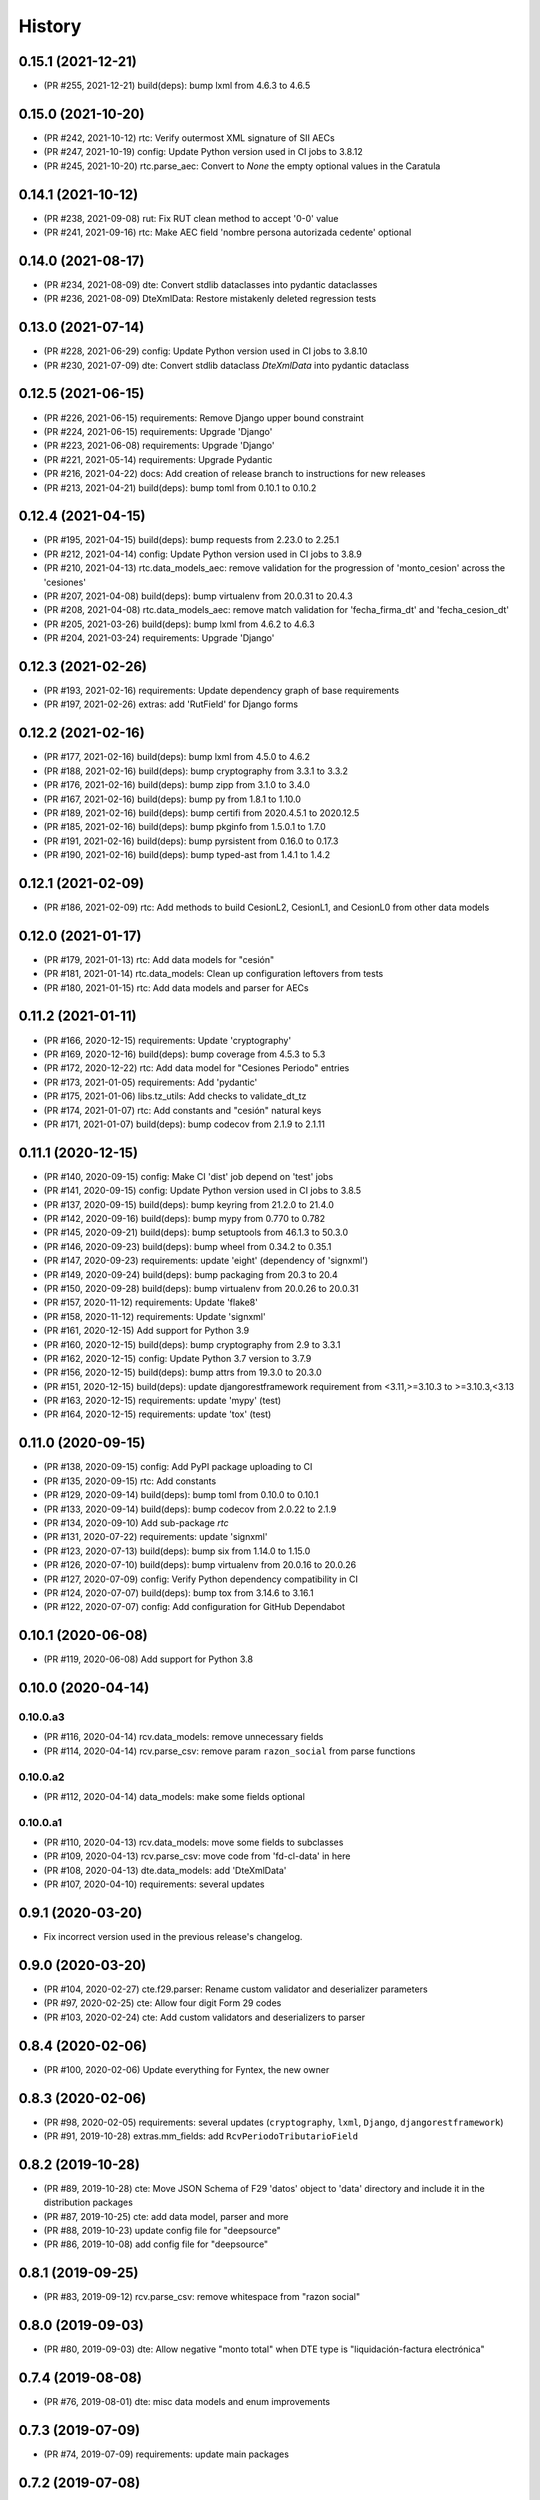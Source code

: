.. :changelog:

History
-------

0.15.1 (2021-12-21)
+++++++++++++++++++++++

* (PR #255, 2021-12-21) build(deps): bump lxml from 4.6.3 to 4.6.5

0.15.0 (2021-10-20)
+++++++++++++++++++++++

* (PR #242, 2021-10-12) rtc: Verify outermost XML signature of SII AECs
* (PR #247, 2021-10-19) config: Update Python version used in CI jobs to 3.8.12
* (PR #245, 2021-10-20) rtc.parse_aec: Convert to `None` the empty optional values in the Caratula

0.14.1 (2021-10-12)
+++++++++++++++++++++++

* (PR #238, 2021-09-08) rut: Fix RUT clean method to accept '0-0' value
* (PR #241, 2021-09-16) rtc: Make AEC field 'nombre persona autorizada cedente' optional

0.14.0 (2021-08-17)
+++++++++++++++++++++++

* (PR #234, 2021-08-09) dte: Convert stdlib dataclasses into pydantic dataclasses
* (PR #236, 2021-08-09) DteXmlData: Restore mistakenly deleted regression tests

0.13.0 (2021-07-14)
+++++++++++++++++++++++

* (PR #228, 2021-06-29) config: Update Python version used in CI jobs to 3.8.10
* (PR #230, 2021-07-09) dte: Convert stdlib dataclass `DteXmlData` into pydantic dataclass

0.12.5 (2021-06-15)
+++++++++++++++++++++++

* (PR #226, 2021-06-15) requirements: Remove Django upper bound constraint
* (PR #224, 2021-06-15) requirements: Upgrade 'Django'
* (PR #223, 2021-06-08) requirements: Upgrade 'Django'
* (PR #221, 2021-05-14) requirements: Upgrade Pydantic
* (PR #216, 2021-04-22) docs: Add creation of release branch to instructions for new releases
* (PR #213, 2021-04-21) build(deps): bump toml from 0.10.1 to 0.10.2

0.12.4 (2021-04-15)
+++++++++++++++++++++++

* (PR #195, 2021-04-15) build(deps): bump requests from 2.23.0 to 2.25.1
* (PR #212, 2021-04-14) config: Update Python version used in CI jobs to 3.8.9
* (PR #210, 2021-04-13) rtc.data_models_aec: remove validation for the progression of
  'monto_cesion' across the 'cesiones'
* (PR #207, 2021-04-08) build(deps): bump virtualenv from 20.0.31 to 20.4.3
* (PR #208, 2021-04-08) rtc.data_models_aec: remove match validation for 'fecha_firma_dt' and
  'fecha_cesion_dt'
* (PR #205, 2021-03-26) build(deps): bump lxml from 4.6.2 to 4.6.3
* (PR #204, 2021-03-24) requirements: Upgrade 'Django'

0.12.3 (2021-02-26)
+++++++++++++++++++++++

* (PR #193, 2021-02-16) requirements: Update dependency graph of base requirements
* (PR #197, 2021-02-26) extras: add 'RutField' for Django forms

0.12.2 (2021-02-16)
+++++++++++++++++++++++

* (PR #177, 2021-02-16) build(deps): bump lxml from 4.5.0 to 4.6.2
* (PR #188, 2021-02-16) build(deps): bump cryptography from 3.3.1 to 3.3.2
* (PR #176, 2021-02-16) build(deps): bump zipp from 3.1.0 to 3.4.0
* (PR #167, 2021-02-16) build(deps): bump py from 1.8.1 to 1.10.0
* (PR #189, 2021-02-16) build(deps): bump certifi from 2020.4.5.1 to 2020.12.5
* (PR #185, 2021-02-16) build(deps): bump pkginfo from 1.5.0.1 to 1.7.0
* (PR #191, 2021-02-16) build(deps): bump pyrsistent from 0.16.0 to 0.17.3
* (PR #190, 2021-02-16) build(deps): bump typed-ast from 1.4.1 to 1.4.2

0.12.1 (2021-02-09)
+++++++++++++++++++++++

* (PR #186, 2021-02-09) rtc: Add methods to build CesionL2, CesionL1, and CesionL0 from other data
  models

0.12.0 (2021-01-17)
+++++++++++++++++++++++

* (PR #179, 2021-01-13) rtc: Add data models for "cesión"
* (PR #181, 2021-01-14) rtc.data_models: Clean up configuration leftovers from tests
* (PR #180, 2021-01-15) rtc: Add data models and parser for AECs

0.11.2 (2021-01-11)
+++++++++++++++++++++++

* (PR #166, 2020-12-15) requirements: Update 'cryptography'
* (PR #169, 2020-12-16) build(deps): bump coverage from 4.5.3 to 5.3
* (PR #172, 2020-12-22) rtc: Add data model for "Cesiones Periodo" entries
* (PR #173, 2021-01-05) requirements: Add 'pydantic'
* (PR #175, 2021-01-06) libs.tz_utils: Add checks to validate_dt_tz
* (PR #174, 2021-01-07) rtc: Add constants and "cesión" natural keys
* (PR #171, 2021-01-07) build(deps): bump codecov from 2.1.9 to 2.1.11

0.11.1 (2020-12-15)
+++++++++++++++++++++++

* (PR #140, 2020-09-15) config: Make CI 'dist' job depend on 'test' jobs
* (PR #141, 2020-09-15) config: Update Python version used in CI jobs to 3.8.5
* (PR #137, 2020-09-15) build(deps): bump keyring from 21.2.0 to 21.4.0
* (PR #142, 2020-09-16) build(deps): bump mypy from 0.770 to 0.782
* (PR #145, 2020-09-21) build(deps): bump setuptools from 46.1.3 to 50.3.0
* (PR #146, 2020-09-23) build(deps): bump wheel from 0.34.2 to 0.35.1
* (PR #147, 2020-09-23) requirements: update 'eight' (dependency of 'signxml')
* (PR #149, 2020-09-24) build(deps): bump packaging from 20.3 to 20.4
* (PR #150, 2020-09-28) build(deps): bump virtualenv from 20.0.26 to 20.0.31
* (PR #157, 2020-11-12) requirements: Update 'flake8'
* (PR #158, 2020-11-12) requirements: Update 'signxml'
* (PR #161, 2020-12-15) Add support for Python 3.9
* (PR #160, 2020-12-15) build(deps): bump cryptography from 2.9 to 3.3.1
* (PR #162, 2020-12-15) config: Update Python 3.7 version to 3.7.9
* (PR #156, 2020-12-15) build(deps): bump attrs from 19.3.0 to 20.3.0
* (PR #151, 2020-12-15) build(deps): update djangorestframework requirement
  from <3.11,>=3.10.3 to >=3.10.3,<3.13
* (PR #163, 2020-12-15) requirements: update 'mypy' (test)
* (PR #164, 2020-12-15) requirements: update 'tox' (test)

0.11.0 (2020-09-15)
+++++++++++++++++++++++

* (PR #138, 2020-09-15) config: Add PyPI package uploading to CI
* (PR #135, 2020-09-15) rtc: Add constants
* (PR #129, 2020-09-14) build(deps): bump toml from 0.10.0 to 0.10.1
* (PR #133, 2020-09-14) build(deps): bump codecov from 2.0.22 to 2.1.9
* (PR #134, 2020-09-10) Add sub-package `rtc`
* (PR #131, 2020-07-22) requirements: update 'signxml'
* (PR #123, 2020-07-13) build(deps): bump six from 1.14.0 to 1.15.0
* (PR #126, 2020-07-10) build(deps): bump virtualenv from 20.0.16 to 20.0.26
* (PR #127, 2020-07-09) config: Verify Python dependency compatibility in CI
* (PR #124, 2020-07-07) build(deps): bump tox from 3.14.6 to 3.16.1
* (PR #122, 2020-07-07) config: Add configuration for GitHub Dependabot

0.10.1 (2020-06-08)
+++++++++++++++++++++++

* (PR #119, 2020-06-08) Add support for Python 3.8

0.10.0 (2020-04-14)
+++++++++++++++++++++++

0.10.0.a3
~~~~~~~~~~~~~~~~~~~~~~

* (PR #116, 2020-04-14) rcv.data_models: remove unnecessary fields
* (PR #114, 2020-04-14) rcv.parse_csv: remove param ``razon_social`` from parse functions

0.10.0.a2
~~~~~~~~~~~~~~~~~~~~~~

* (PR #112, 2020-04-14) data_models: make some fields optional

0.10.0.a1
~~~~~~~~~~~~~~~~~~~~~~

* (PR #110, 2020-04-13) rcv.data_models: move some fields to subclasses
* (PR #109, 2020-04-13) rcv.parse_csv: move code from 'fd-cl-data' in here
* (PR #108, 2020-04-13) dte.data_models: add 'DteXmlData'
* (PR #107, 2020-04-10) requirements: several updates

0.9.1 (2020-03-20)
+++++++++++++++++++++++

* Fix incorrect version used in the previous release's changelog.

0.9.0 (2020-03-20)
+++++++++++++++++++++++

* (PR #104, 2020-02-27) cte.f29.parser: Rename custom validator and deserializer parameters
* (PR #97, 2020-02-25) cte: Allow four digit Form 29 codes
* (PR #103, 2020-02-24) cte: Add custom validators and deserializers to parser

0.8.4 (2020-02-06)
+++++++++++++++++++++++

* (PR #100, 2020-02-06) Update everything for Fyntex, the new owner

0.8.3 (2020-02-06)
+++++++++++++++++++++++

* (PR #98, 2020-02-05) requirements: several updates (``cryptography``,
  ``lxml``, ``Django``, ``djangorestframework``)
* (PR #91, 2019-10-28) extras.mm_fields: add ``RcvPeriodoTributarioField``

0.8.2 (2019-10-28)
+++++++++++++++++++++++

* (PR #89, 2019-10-28) cte: Move JSON Schema of F29 'datos' object to 'data'
  directory and include it in the distribution packages
* (PR #87, 2019-10-25) cte: add data model, parser and more
* (PR #88, 2019-10-23) update config file for "deepsource"
* (PR #86, 2019-10-08) add config file for "deepsource"

0.8.1 (2019-09-25)
+++++++++++++++++++++++

* (PR #83, 2019-09-12) rcv.parse_csv: remove whitespace from "razon social"

0.8.0 (2019-09-03)
+++++++++++++++++++++++

* (PR #80, 2019-09-03) dte: Allow negative "monto total" when DTE type is "liquidación-factura
  electrónica"

0.7.4 (2019-08-08)
+++++++++++++++++++++++

* (PR #76, 2019-08-01) dte: misc data models and enum improvements

0.7.3 (2019-07-09)
+++++++++++++++++++++++

* (PR #74, 2019-07-09) requirements: update main packages

0.7.2 (2019-07-08)
+++++++++++++++++++++++

* (PR #72, 2019-07-08) extras: Handle ``str``-typed RUTs in Django ``RutField.get_prep_value()``
* (PR #70, 2019-07-05) rut: Add less-than and greater-than methods
* (PR #71, 2019-07-05) rut: Strip leading zeros from RUTs
* (PR #69, 2019-07-02) libs.tz_utils: Fix setting of time zone information in datetimes
* (PR #68, 2019-06-27) requirements: update all those for 'release' and 'test'

0.7.1 (2019-06-20)
+++++++++++++++++++++++

* (PR #66, 2019-06-20) rcv.parse_csv: detect invalid value of "razon social"

0.7.0 (2019-06-13)
+++++++++++++++++++++++

* (PR #63, 2019-06-13) rcv.parse_csv: significant changes to parse functions
* (PR #62, 2019-06-13) libs: add module ``io_utils``
* (PR #61, 2019-06-12) rcv: add data models, constants and more
* (PR #60, 2019-06-12) libs.tz_utils: misc
* (PR #59, 2019-05-31) rcv.parse_csv: add ``parse_rcv_compra_X_csv_file``

0.6.5 (2019-05-29)
+++++++++++++++++++++++

* (PR #57, 2019-05-29) libs.xml_utils: minor fix to ``verify_xml_signature``

0.6.4 (2019-05-29)
+++++++++++++++++++++++

* (PR #55, 2019-05-29) libs.xml_utils: add ``verify_xml_signature``
* (PR #54, 2019-05-28) libs: add module ``dataclass_utils``

0.6.3 (2019-05-24)
+++++++++++++++++++++++

* (PR #52, 2019-05-24) rcv: add module ``parse_csv``
* (PR #51, 2019-05-24) libs: add module ``rows_processing``
* (PR #50, 2019-05-24) libs: add module ``csv_utils``
* (PR #49, 2019-05-24) libs.mm_utils: add ``validate_no_unexpected_input_fields``
* (PR #48, 2019-05-24) dte.data_models: add ``DteDataL2.as_dte_data_l1``

0.6.2 (2019-05-15)
+++++++++++++++++++++++

* (PR #45, 2019-05-15) libs.encoding_utils: improve ``clean_base64``
* (PR #44, 2019-05-15) dte.parse: fix edge case in ``parse_dte_xml``

0.6.1 (2019-05-08)
+++++++++++++++++++++++

* (PR #40, 2019-05-08) dte.data_models: fix bug in ``DteDataL2``

0.6.0 (2019-05-08)
+++++++++++++++++++++++

Includes backwards-incompatible changes to data model ``DteDataL2``.

* (PR #38, 2019-05-08) dte.data_models: alter field ``DteDataL2.signature_x509_cert_pem``
* (PR #37, 2019-05-08) dte.data_models: alter field ``DteDataL2.firma_documento_dt_naive``
* (PR #36, 2019-05-08) libs.crypto_utils: add functions
* (PR #35, 2019-05-07) libs.tz_utils: minor improvements
* (PR #34, 2019-05-06) docs: Fix ``bumpversion`` command

0.5.1 (2019-05-03)
+++++++++++++++++++++++

* (PR #32, 2019-05-03) Requirements: updates and package upper-bounds

0.5.0 (2019-04-25)
+++++++++++++++++++++++

* (PR #29, 2019-04-25) dte.data_models: modify new fields of ``DteDataL2``
* (PR #28, 2019-04-25) libs: add module ``crypto_utils``
* (PR #27, 2019-04-25) libs: add module ``encoding_utils``
* (PR #26, 2019-04-25) test_data: add files
* (PR #25, 2019-04-25) libs.xml_utils: fix class alias ``XmlElementTree``
* (PR #24, 2019-04-25) requirements: add and update packages
* (PR #22, 2019-04-24) test_data: add files
* (PR #21, 2019-04-22) dte: many improvements
* (PR #20, 2019-04-22) libs.xml_utils: misc improvements
* (PR #19, 2019-04-22) test_data: fix and add real SII DTE & AEC XML files
* (PR #18, 2019-04-22) data.ref: add XML schemas for "Cesion" (RTC)

0.4.0 (2019-04-16)
+++++++++++++++++++++++

* (PR #16, 2019-04-16) dte.parse: change and improve ``clean_dte_xml``
* (PR #14, 2019-04-09) data.ref: merge XML schemas dirs
* (PR #13, 2019-04-09) extras: add Marshmallow field for a DTE's "tipo DTE"

0.3.0 (2019-04-05)
+++++++++++++++++++++++

* (PR #11, 2019-04-05) dte: add module ``parse``
* (PR #10, 2019-04-05) dte: add module ``data_models``
* (PR #9, 2019-04-05) libs: add module ``xml_utils``
* (PR #8, 2019-04-05) add sub-package ``rcv``

0.2.0 (2019-04-04)
+++++++++++++++++++++++

* (PR #6, 2019-04-04) data.ref: add XML schemas of "factura electrónica"
* (PR #5, 2019-04-04) extras: add 'RutField' for Django models, DRF and MM
* (PR #4, 2019-04-04) Config CircleCI

0.1.0 (2019-04-04)
+++++++++++++++++++++++

* (PR #2, 2019-04-04) Add class and constants for RUT
* (PR #1, 2019-04-04) Whole setup for a Python package/library
